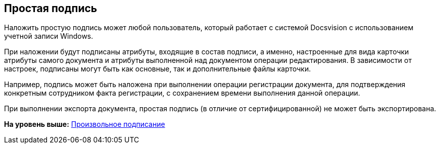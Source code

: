 [[ariaid-title1]]
== Простая подпись

Наложить простую подпись может любой пользователь, который работает с системой Docsvision с использованием учетной записи Windows.

При наложении будут подписаны атрибуты, входящие в состав подписи, а именно, настроенные для вида карточки атрибуты самого документа и атрибуты выполненной над документом операции редактирования. В зависимости от настроек, подписаны могут быть как основные, так и дополнительные файлы карточки.

Например, подпись может быть наложена при выполнении операции регистрации документа, для подтверждения конкретным сотрудником факта регистрации, с сохранением времени выполнения данной операции.

При выполнении экспорта документа, простая подпись (в отличие от сертифицированной) не может быть экспортирована.

*На уровень выше:* xref:../topics/task_Doc_Sign.adoc[Произвольное подписание]
